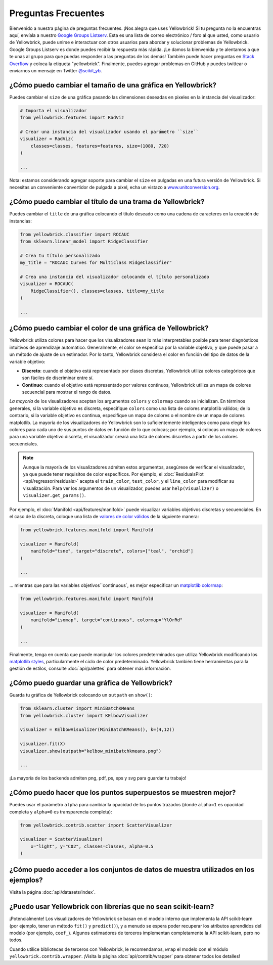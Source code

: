 .. -*- mode: rst -*-

Preguntas Frecuentes
====================

Bienvenido a nuestra página de preguntas frecuentes. ¡Nos alegra que uses Yellowbrick! Si tu pregunta no la encuentras aquí, envíala a nuestro `Google Groups Listserv <https://groups.google.com/forum/#!forum/yellowbrick>`_. Esta es una lista de correo electrónico / foro al que usted, como usuario de Yellowbrick, puede unirse e interactuar con otros usuarios para abordar y solucionar problemas de Yellowbrick. Google Groups Listserv es donde puedes recibir la respuesta más rápida. ¡Le damos la bienvenida y te alentamos a que te unas al grupo para que puedas responder a las preguntas de los demás! También puede hacer preguntas en `Stack Overflow <http://stackoverflow.com/questions/tagged/yellowbrick>`_ y coloca la etiqueta "yellowbrick". Finalmente, puedes agregar problemas en GitHub y puedes twittear o enviarnos un mensaje en Twitter `@scikit_yb <https://twitter.com/scikit_yb>`_.


¿Cómo puedo cambiar el tamaño de una gráfica en Yellowbrick?
------------------------------------------------------------

Puedes cambiar el ``size`` de una gráfica pasando las dimensiones deseadas en pixeles en la instancia del visualizador:

.. code:: python

    # Importa el visualizador
    from yellowbrick.features import RadViz

    # Crear una instancia del visualizador usando el parámetro ``size``
    visualizer = RadViz(
        classes=classes, features=features, size=(1080, 720)
    )

    ...


Nota: estamos considerando agregar soporte para cambiar el ``size`` en pulgadas en una futura versión de Yellowbrick. Si necesitas un conveniente convertidor de pulgada a píxel, echa un vistazo a `www.unitconversion.org <http://www.unitconversion.org/typography/inchs-to-pixels-y-conversion.html>`_.

¿Cómo puedo cambiar el título de una trama de Yellowbrick?
----------------------------------------------------------

Puedes cambiar el ``title`` de una gráfica colocando el título deseado como una cadena de caracteres en la creación de instancias:


.. code:: python

    from yellowbrick.classifier import ROCAUC
    from sklearn.linear_model import RidgeClassifier

    # Crea tu título personalizado
    my_title = "ROCAUC Curves for Multiclass RidgeClassifier"

    # Crea una instancia del visualizador colocando el título personalizado
    visualizer = ROCAUC(
        RidgeClassifier(), classes=classes, title=my_title
    )

    ...



¿Cómo puedo cambiar el color de una gráfica de Yellowbrick?
-----------------------------------------------------------

Yellowbrick utiliza colores para hacer que los visualizadores sean lo más interpretables posible para tener diagnósticos intuitivos de aprendizaje automático. Generalmente, el color se especifica por la variable objetivo, ``y`` que puede pasar a un método de ajuste de un estimador. Por lo tanto, Yellowbrick considera el color en función del tipo de datos de la variable objetivo:

- **Discreto**: cuando el objetivo está representado por clases discretas, Yellowbrick utiliza colores categóricos que son fáciles de discriminar entre sí.
- **Continuo**: cuando el objetivo está representado por valores continuos, Yellowbrick utiliza un mapa de colores secuencial para mostrar el rango de datos.

*La mayoría* de los visualizadores aceptan los argumentos ``colors`` y ``colormap`` cuando se inicializan. En términos generales, si la variable objetivo es discreta, especifique ``colors`` como una lista de colores matplotlib válidos; de lo contrario, si la variable objetivo es continua, especifique un mapa de colores o el nombre de un mapa de colores matplotlib. La mayoría de los visualizadores de Yellowbrick son lo suficientemente inteligentes como para elegir los colores para cada uno de sus puntos de datos en función de lo que colocas; por ejemplo, si colocas un mapa de colores para una variable objetivo discreta, el visualizador creará una lista de colores discretos a partir de los colores secuenciales.

.. note:: Aunque la mayoría de los visualizadores admiten estos argumentos, asegúrese de verificar el visualizador, ya que puede tener requisitos de color específicos. Por ejemplo, el :doc:`ResidualsPlot <api/regressor/residuals>` acepta el ``train_color``, ``test_color``, y el ``line_color`` para modificar su visualización. Para ver los argumentos de un visualizador, puedes usar ``help(Visualizer)`` o ``visualizer.get_params()``.


Por ejemplo, el :doc:`Manifold <api/features/manifold>` puede visualizar variables objetivos discretas y secuenciales. En el caso de la discreta, coloque una lista de `valores de color válidos <https://matplotlib.org/api/colors_api.html>`_ de la siguiente manera:


.. code:: python

    from yellowbrick.features.manifold import Manifold

    visualizer = Manifold(
        manifold="tsne", target="discrete", colors=["teal", "orchid"]
    )

    ...


... mientras que para las variables objetivos``continuous`, es mejor especificar un `matplotlib colormap <https://matplotlib.org/3.1.0/tutorials/colors/colormaps.html>`_:


.. code:: python

    from yellowbrick.features.manifold import Manifold

    visualizer = Manifold(
        manifold="isomap", target="continuous", colormap="YlOrRd"
    )

    ...


Finalmente, tenga en cuenta que puede manipular los colores predeterminados que utiliza Yellowbrick modificando los `matplotlib styles <https://matplotlib.org/3.1.1/tutorials/introductory/customizing.html>`_, particularmente el ciclo de color predeterminado. Yellowbrick también tiene herramientas para la gestión de estilos, consulte :doc:`api/palettes` para obtener más información.


¿Cómo puedo guardar una gráfica de Yellowbrick?
-----------------------------------------------

Guarda tu gráfica de Yellowbrick colocando un ``outpath`` en ``show()``:

.. code:: python

    from sklearn.cluster import MiniBatchKMeans
    from yellowbrick.cluster import KElbowVisualizer

    visualizer = KElbowVisualizer(MiniBatchKMeans(), k=(4,12))

    visualizer.fit(X)
    visualizer.show(outpath="kelbow_minibatchkmeans.png")

    ...


¡La mayoría de los backends admiten png, pdf, ps, eps y svg para guardar tu trabajo!


¿Cómo puedo hacer que los puntos superpuestos se muestren mejor?
----------------------------------------------------------------

Puedes usar el parámetro ``alpha`` para cambiar la opacidad de los puntos trazados (donde ``alpha=1`` es opacidad completa y ``alpha=0`` es transparencia completa):

.. code:: python

    from yellowbrick.contrib.scatter import ScatterVisualizer

    visualizer = ScatterVisualizer(
        x="light", y="C02", classes=classes, alpha=0.5
    )


¿Cómo puedo acceder a los conjuntos de datos de muestra utilizados en los ejemplos?
-----------------------------------------------------------------------------------

Visita la página :doc:`api/datasets/index`.


¿Puedo usar Yellowbrick con librerías que no sean scikit-learn?
---------------------------------------------------------------

¡Potencialmente! Los visualizadores de Yellowbrick se basan en el modelo interno que implementa la API scikit-learn (por ejemplo, tener un método ``fit()`` y ``predict()``), y a menudo se espera poder recuperar los atributos aprendidos del modelo (por ejemplo, ``coef_``). Algunos estimadores de terceros implementan completamente la API scikit-learn, pero no todos.

Cuando utilice bibliotecas de terceros con Yellowbrick, le recomendamos, ``wrap`` el modelo con el módulo ``yellowbrick.contrib.wrapper``. ¡Visita la página :doc:`api/contrib/wrapper` para obtener todos los detalles!
